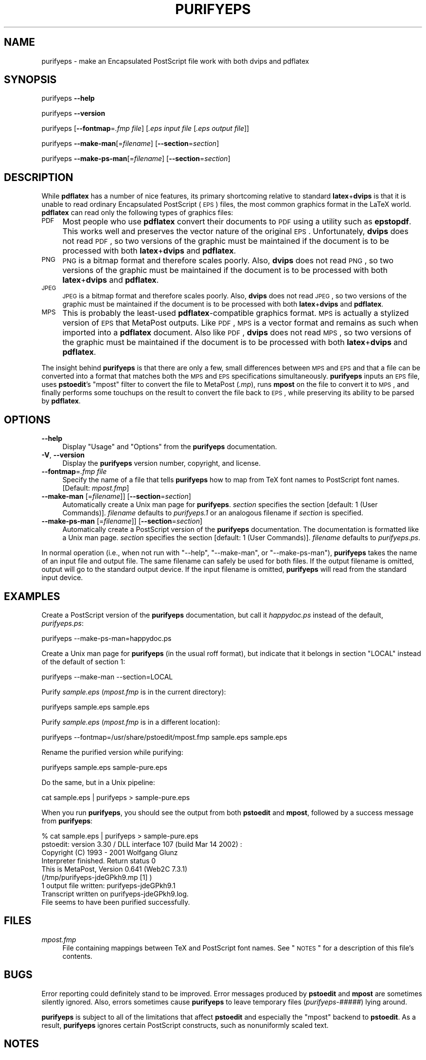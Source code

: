 .\" Automatically generated by Pod::Man 2.22 (Pod::Simple 3.07)
.\"
.\" Standard preamble:
.\" ========================================================================
.de Sp \" Vertical space (when we can't use .PP)
.if t .sp .5v
.if n .sp
..
.de Vb \" Begin verbatim text
.ft CW
.nf
.ne \\$1
..
.de Ve \" End verbatim text
.ft R
.fi
..
.\" Set up some character translations and predefined strings.  \*(-- will
.\" give an unbreakable dash, \*(PI will give pi, \*(L" will give a left
.\" double quote, and \*(R" will give a right double quote.  \*(C+ will
.\" give a nicer C++.  Capital omega is used to do unbreakable dashes and
.\" therefore won't be available.  \*(C` and \*(C' expand to `' in nroff,
.\" nothing in troff, for use with C<>.
.tr \(*W-
.ds C+ C\v'-.1v'\h'-1p'\s-2+\h'-1p'+\s0\v'.1v'\h'-1p'
.ie n \{\
.    ds -- \(*W-
.    ds PI pi
.    if (\n(.H=4u)&(1m=24u) .ds -- \(*W\h'-12u'\(*W\h'-12u'-\" diablo 10 pitch
.    if (\n(.H=4u)&(1m=20u) .ds -- \(*W\h'-12u'\(*W\h'-8u'-\"  diablo 12 pitch
.    ds L" ""
.    ds R" ""
.    ds C` ""
.    ds C' ""
'br\}
.el\{\
.    ds -- \|\(em\|
.    ds PI \(*p
.    ds L" ``
.    ds R" ''
'br\}
.\"
.\" Escape single quotes in literal strings from groff's Unicode transform.
.ie \n(.g .ds Aq \(aq
.el       .ds Aq '
.\"
.\" If the F register is turned on, we'll generate index entries on stderr for
.\" titles (.TH), headers (.SH), subsections (.SS), items (.Ip), and index
.\" entries marked with X<> in POD.  Of course, you'll have to process the
.\" output yourself in some meaningful fashion.
.ie \nF \{\
.    de IX
.    tm Index:\\$1\t\\n%\t"\\$2"
..
.    nr % 0
.    rr F
.\}
.el \{\
.    de IX
..
.\}
.\"
.\" Accent mark definitions (@(#)ms.acc 1.5 88/02/08 SMI; from UCB 4.2).
.\" Fear.  Run.  Save yourself.  No user-serviceable parts.
.    \" fudge factors for nroff and troff
.if n \{\
.    ds #H 0
.    ds #V .8m
.    ds #F .3m
.    ds #[ \f1
.    ds #] \fP
.\}
.if t \{\
.    ds #H ((1u-(\\\\n(.fu%2u))*.13m)
.    ds #V .6m
.    ds #F 0
.    ds #[ \&
.    ds #] \&
.\}
.    \" simple accents for nroff and troff
.if n \{\
.    ds ' \&
.    ds ` \&
.    ds ^ \&
.    ds , \&
.    ds ~ ~
.    ds /
.\}
.if t \{\
.    ds ' \\k:\h'-(\\n(.wu*8/10-\*(#H)'\'\h"|\\n:u"
.    ds ` \\k:\h'-(\\n(.wu*8/10-\*(#H)'\`\h'|\\n:u'
.    ds ^ \\k:\h'-(\\n(.wu*10/11-\*(#H)'^\h'|\\n:u'
.    ds , \\k:\h'-(\\n(.wu*8/10)',\h'|\\n:u'
.    ds ~ \\k:\h'-(\\n(.wu-\*(#H-.1m)'~\h'|\\n:u'
.    ds / \\k:\h'-(\\n(.wu*8/10-\*(#H)'\z\(sl\h'|\\n:u'
.\}
.    \" troff and (daisy-wheel) nroff accents
.ds : \\k:\h'-(\\n(.wu*8/10-\*(#H+.1m+\*(#F)'\v'-\*(#V'\z.\h'.2m+\*(#F'.\h'|\\n:u'\v'\*(#V'
.ds 8 \h'\*(#H'\(*b\h'-\*(#H'
.ds o \\k:\h'-(\\n(.wu+\w'\(de'u-\*(#H)/2u'\v'-.3n'\*(#[\z\(de\v'.3n'\h'|\\n:u'\*(#]
.ds d- \h'\*(#H'\(pd\h'-\w'~'u'\v'-.25m'\f2\(hy\fP\v'.25m'\h'-\*(#H'
.ds D- D\\k:\h'-\w'D'u'\v'-.11m'\z\(hy\v'.11m'\h'|\\n:u'
.ds th \*(#[\v'.3m'\s+1I\s-1\v'-.3m'\h'-(\w'I'u*2/3)'\s-1o\s+1\*(#]
.ds Th \*(#[\s+2I\s-2\h'-\w'I'u*3/5'\v'-.3m'o\v'.3m'\*(#]
.ds ae a\h'-(\w'a'u*4/10)'e
.ds Ae A\h'-(\w'A'u*4/10)'E
.    \" corrections for vroff
.if v .ds ~ \\k:\h'-(\\n(.wu*9/10-\*(#H)'\s-2\u~\d\s+2\h'|\\n:u'
.if v .ds ^ \\k:\h'-(\\n(.wu*10/11-\*(#H)'\v'-.4m'^\v'.4m'\h'|\\n:u'
.    \" for low resolution devices (crt and lpr)
.if \n(.H>23 .if \n(.V>19 \
\{\
.    ds : e
.    ds 8 ss
.    ds o a
.    ds d- d\h'-1'\(ga
.    ds D- D\h'-1'\(hy
.    ds th \o'bp'
.    ds Th \o'LP'
.    ds ae ae
.    ds Ae AE
.\}
.rm #[ #] #H #V #F C
.\" ========================================================================
.\"
.IX Title "PURIFYEPS 1"
.TH PURIFYEPS 1 "2010-11-28" "v1.1" ""
.\" For nroff, turn off justification.  Always turn off hyphenation; it makes
.\" way too many mistakes in technical documents.
.if n .ad l
.nh
.SH "NAME"
purifyeps \- make an Encapsulated PostScript file work with both dvips and
pdflatex
.SH "SYNOPSIS"
.IX Header "SYNOPSIS"
purifyeps
\&\fB\-\-help\fR
.PP
purifyeps
\&\fB\-\-version\fR
.PP
purifyeps
[\fB\-\-fontmap\fR=\fI.fmp file\fR]
[\fI.eps input file\fR [\fI.eps output file\fR]]
.PP
purifyeps
\&\fB\-\-make\-man\fR[=\fIfilename\fR] [\fB\-\-section\fR=\fIsection\fR]
.PP
purifyeps
\&\fB\-\-make\-ps\-man\fR[=\fIfilename\fR] [\fB\-\-section\fR=\fIsection\fR]
.SH "DESCRIPTION"
.IX Header "DESCRIPTION"
While \fBpdflatex\fR has a number of nice features, its primary
shortcoming relative to standard \fBlatex\fR+\fBdvips\fR is that it is
unable to read ordinary Encapsulated PostScript (\s-1EPS\s0) files, the most
common graphics format in the LaTeX world.  \fBpdflatex\fR can read only
the following types of graphics files:
.IP "\s-1PDF\s0" 4
.IX Item "PDF"
Most people who use \fBpdflatex\fR convert their documents to \s-1PDF\s0 using a
utility such as \fBepstopdf\fR.  This works well and preserves the vector
nature of the original \s-1EPS\s0.  Unfortunately, \fBdvips\fR does not read
\&\s-1PDF\s0, so two versions of the graphic must be maintained if the document
is to be processed with both \fBlatex\fR+\fBdvips\fR and \fBpdflatex\fR.
.IP "\s-1PNG\s0" 4
.IX Item "PNG"
\&\s-1PNG\s0 is a bitmap format and therefore scales poorly.  Also, \fBdvips\fR
does not read \s-1PNG\s0, so two versions of the graphic must be maintained
if the document is to be processed with both \fBlatex\fR+\fBdvips\fR and
\&\fBpdflatex\fR.
.IP "\s-1JPEG\s0" 4
.IX Item "JPEG"
\&\s-1JPEG\s0 is a bitmap format and therefore scales poorly.  Also, \fBdvips\fR
does not read \s-1JPEG\s0, so two versions of the graphic must be maintained
if the document is to be processed with both \fBlatex\fR+\fBdvips\fR and
\&\fBpdflatex\fR.
.IP "\s-1MPS\s0" 4
.IX Item "MPS"
This is probably the least-used \fBpdflatex\fR\-compatible graphics
format.  \s-1MPS\s0 is actually a stylized version of \s-1EPS\s0 that MetaPost
outputs.  Like \s-1PDF\s0, \s-1MPS\s0 is a vector format and remains as such when
imported into a \fBpdflatex\fR document.  Also like \s-1PDF\s0, \fBdvips\fR does
not read \s-1MPS\s0, so two versions of the graphic must be maintained if the
document is to be processed with both \fBlatex\fR+\fBdvips\fR and
\&\fBpdflatex\fR.
.PP
The insight behind \fBpurifyeps\fR is that there are only a few, small
differences between \s-1MPS\s0 and \s-1EPS\s0 and that a file can be converted into
a format that matches both the \s-1MPS\s0 and \s-1EPS\s0 specifications
simultaneously.  \fBpurifyeps\fR inputs an \s-1EPS\s0 file, uses \fBpstoedit\fR's
\&\f(CW\*(C`mpost\*(C'\fR filter to convert the file to MetaPost (\fI.mp\fR), runs
\&\fBmpost\fR on the file to convert it to \s-1MPS\s0, and finally performs some
touchups on the result to convert the file back to \s-1EPS\s0, while
preserving its ability to be parsed by \fBpdflatex\fR.
.SH "OPTIONS"
.IX Header "OPTIONS"
.IP "\fB\-\-help\fR" 4
.IX Item "--help"
Display \*(L"Usage\*(R" and \*(L"Options\*(R" from the \fBpurifyeps\fR documentation.
.IP "\fB\-V\fR, \fB\-\-version\fR" 4
.IX Item "-V, --version"
Display the \fBpurifyeps\fR version number, copyright, and license.
.IP "\fB\-\-fontmap\fR=\fI.fmp file\fR" 4
.IX Item "--fontmap=.fmp file"
Specify the name of a file that tells \fBpurifyeps\fR how to map from TeX
font names to PostScript font names.  [Default: \fImpost.fmp\fR]
.IP "\fB\-\-make\-man\fR [=\fIfilename\fR]] [\fB\-\-section\fR=\fIsection\fR]" 4
.IX Item "--make-man [=filename]] [--section=section]"
Automatically create a Unix man page for \fBpurifyeps\fR.  \fIsection\fR
specifies the section [default: \f(CW1\fR (User Commands)].  \fIfilename\fR
defaults to \fIpurifyeps.1\fR or an analogous filename if \fIsection\fR is
specified.
.IP "\fB\-\-make\-ps\-man\fR [=\fIfilename\fR]] [\fB\-\-section\fR=\fIsection\fR]" 4
.IX Item "--make-ps-man [=filename]] [--section=section]"
Automatically create a PostScript version of the \fBpurifyeps\fR
documentation.  The documentation is formatted like a Unix man page.
\&\fIsection\fR specifies the section [default: \f(CW1\fR (User Commands)].
\&\fIfilename\fR defaults to \fIpurifyeps.ps\fR.
.PP
In normal operation (i.e., when not run with \f(CW\*(C`\-\-help\*(C'\fR, \f(CW\*(C`\-\-make\-man\*(C'\fR,
or \f(CW\*(C`\-\-make\-ps\-man\*(C'\fR), \fBpurifyeps\fR takes the name of an input file and
output file.  The same filename can safely be used for both files.  If
the output filename is omitted, output will go to the standard output
device.  If the input filename is omitted, \fBpurifyeps\fR will read from
the standard input device.
.SH "EXAMPLES"
.IX Header "EXAMPLES"
Create a PostScript version of the \fBpurifyeps\fR documentation, but
call it \fIhappydoc.ps\fR instead of the default, \fIpurifyeps.ps\fR:
.PP
.Vb 1
\&    purifyeps \-\-make\-ps\-man=happydoc.ps
.Ve
.PP
Create a Unix man page for \fBpurifyeps\fR (in the usual roff format),
but indicate that it belongs in section \f(CW\*(C`LOCAL\*(C'\fR instead of the
default of section \f(CW1\fR:
.PP
.Vb 1
\&    purifyeps \-\-make\-man \-\-section=LOCAL
.Ve
.PP
Purify \fIsample.eps\fR (\fImpost.fmp\fR is in the current directory):
.PP
.Vb 1
\&    purifyeps sample.eps sample.eps
.Ve
.PP
Purify \fIsample.eps\fR (\fImpost.fmp\fR is in a different location):
.PP
.Vb 1
\&    purifyeps \-\-fontmap=/usr/share/pstoedit/mpost.fmp sample.eps sample.eps
.Ve
.PP
Rename the purified version while purifying:
.PP
.Vb 1
\&    purifyeps sample.eps sample\-pure.eps
.Ve
.PP
Do the same, but in a Unix pipeline:
.PP
.Vb 1
\&    cat sample.eps | purifyeps > sample\-pure.eps
.Ve
.PP
When you run \fBpurifyeps\fR, you should see the output from both
\&\fBpstoedit\fR and \fBmpost\fR, followed by a success message from
\&\fBpurifyeps\fR:
.PP
.Vb 8
\&    % cat sample.eps | purifyeps > sample\-pure.eps
\&    pstoedit: version 3.30 / DLL interface 107 (build Mar 14 2002) :
\&    Copyright (C) 1993 \- 2001 Wolfgang Glunz
\&    Interpreter finished. Return status 0
\&    This is MetaPost, Version 0.641 (Web2C 7.3.1)
\&    (/tmp/purifyeps\-jdeGPkh9.mp [1] )
\&    1 output file written: purifyeps\-jdeGPkh9.1
\&    Transcript written on purifyeps\-jdeGPkh9.log.
\&
\&    File seems to have been purified successfully.
.Ve
.SH "FILES"
.IX Header "FILES"
.IP "\fImpost.fmp\fR" 4
.IX Item "mpost.fmp"
File containing mappings between TeX and PostScript font names.  See
\&\*(L"\s-1NOTES\s0\*(R" for a description of this file's contents.
.SH "BUGS"
.IX Header "BUGS"
Error reporting could definitely stand to be improved.  Error messages
produced by \fBpstoedit\fR and \fBmpost\fR are sometimes silently ignored.
Also, errors sometimes cause \fBpurifyeps\fR to leave temporary files
(\fIpurifyeps\-\fR\fI#####\fR) lying around.
.PP
\&\fBpurifyeps\fR is subject to all of the limitations that affect
\&\fBpstoedit\fR and especially the \f(CW\*(C`mpost\*(C'\fR backend to \fBpstoedit\fR.  As a
result, \fBpurifyeps\fR ignores certain PostScript constructs, such as
nonuniformly scaled text.
.SH "NOTES"
.IX Header "NOTES"
\&\fBpurifyeps\fR needs a file that tells it how to map from TeX font names
to PostScript font names.  This file must contain two, space-separated
columns.  The first lists a PostScript font name, and the second lists
the TeX equivalent.  Blank lines and lines that start with \f(CW\*(C`%\*(C'\fR are
ignored.  The following is a sample \fI.fmp\fR file:
.PP
.Vb 10
\&    % This is a sample font map for purifyeps.
\&    Times\-Bold                           ptmb
\&    Times\-Italic                         ptmri
\&    Times\-Roman                          ptmr
\&    Helvetica                            phvr
\&    Helvetica\-Bold                       phvb
\&    Helvetica\-Oblique                    phvro
\&    Courier                              pcrr
\&    Courier\-Bold                         pcrb
\&    Courier\-Oblique                      pcrro
.Ve
.PP
Note that this is exactly the same format that \fBpstoedit\fR uses.  By
default, \fBpurifyeps\fR looks in the current directory for a font map
called \fImpost.fmp\fR.  The \f(CW\*(C`\-\-fontmap\*(C'\fR command-line option tells
\&\fBpurifyeps\fR to use a different font map, which will typically be the
\&\fImpost.fmp\fR file that comes with \fBpstoedit\fR.
.PP
Once you create purified \s-1EPS\s0 files with \fBpurifyeps\fR, you need to
instruct \fBpdflatex\fR to use them.  The pdfLaTeX configuration of the
\&\f(CW\*(C`graphics\*(C'\fR and \f(CW\*(C`graphicx\*(C'\fR packages (\fIpdftex.def\fR) normally ignores
\&\fI.eps\fR files.  Putting the following LaTeX code in your document's
preamble tells \fBpdflatex\fR that all \fI.eps\fR files are in \s-1MPS\s0 format:
.PP
.Vb 9
\&    % Tell pdfLaTeX that all .eps files were produced by MetaPost.
\&    \eusepackage{graphicx} % or graphics
\&    \eusepackage{ifpdf}
\&    \eifpdf
\&      \eDeclareGraphicsRule{.eps}{mps}{*}{}
\&      \emakeatletter
\&        \eg@addto@macro\eGin@extensions{,.eps}
\&      \emakeatother
\&    \efi
.Ve
.SH "SEE ALSO"
.IX Header "SEE ALSO"
\&\fIdvips\fR\|(1), \fIepstopdf\fR\|(1), \fIlatex\fR\|(1), \fImpost\fR\|(1), \fIpdflatex\fR\|(1), \fIpstoedit\fR\|(1)
.SH "AUTHOR"
.IX Header "AUTHOR"
Scott Pakin, \fIscott+peps@pakin.org\fR
